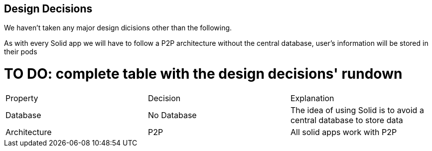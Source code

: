 [[section-design-decisions]]
== Design Decisions
We haven't taken any major design dicisions other than the following. 

As with every Solid app we will have to follow a P2P architecture without the central database, user's information will be stored in their pods

# TO DO: complete table with the design decisions' rundown
|===
| Property | Decision | Explanation
| Database | No Database| The idea of using Solid is to avoid a central database to store data
| Architecture | P2P | All solid apps work with P2P
|===
